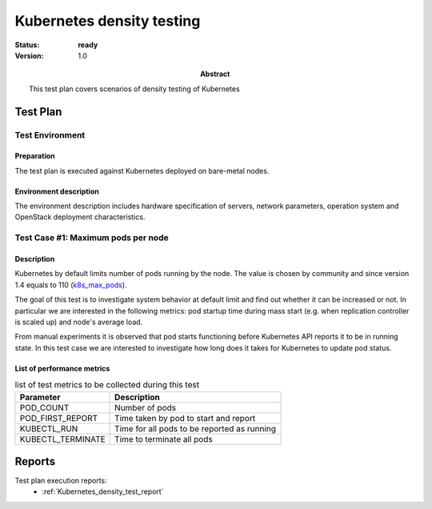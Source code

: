 .. _Kubernetes_density_test_plan:

**************************
Kubernetes density testing
**************************

:status: **ready**
:version: 1.0

:Abstract:

  This test plan covers scenarios of density testing of Kubernetes

Test Plan
=========

Test Environment
----------------

Preparation
^^^^^^^^^^^

The test plan is executed against Kubernetes deployed on bare-metal nodes.

Environment description
^^^^^^^^^^^^^^^^^^^^^^^

The environment description includes hardware specification of servers,
network parameters, operation system and OpenStack deployment characteristics.


Test Case #1: Maximum pods per node
-----------------------------------

Description
^^^^^^^^^^^
Kubernetes by default limits number of pods running by the node. The value is
chosen by community and since version 1.4 equals to 110 (k8s_max_pods_).

The goal of this test is to investigate system behavior at default limit and
find out whether it can be increased or not. In particular we are interested
in the following metrics: pod startup time during mass start (e.g. when
replication controller is scaled up) and node's average load.

From manual experiments it is observed that pod starts functioning before
Kubernetes API reports it to be in running state. In this test case we are
interested to investigate how long does it takes for Kubernetes to update
pod status.

List of performance metrics
^^^^^^^^^^^^^^^^^^^^^^^^^^^

.. table:: list of test metrics to be collected during this test

  +-------------------------+---------------------------------------------+
  | Parameter               | Description                                 |
  +=========================+=============================================+
  | POD_COUNT               | Number of pods                              |
  +-------------------------+---------------------------------------------+
  | POD_FIRST_REPORT        | Time taken by pod to start and report       |
  +-------------------------+---------------------------------------------+
  | KUBECTL_RUN             | Time for all pods to be reported as running |
  +-------------------------+---------------------------------------------+
  | KUBECTL_TERMINATE       | Time to terminate all pods                  |
  +-------------------------+---------------------------------------------+


Reports
=======

Test plan execution reports:
 * :ref:`Kubernetes_density_test_report`


.. references:

.. _k8s_max_pods: https://github.com/kubernetes/kubernetes/blob/v1.5.0/pkg/apis/componentconfig/v1alpha1/defaults.go#L290